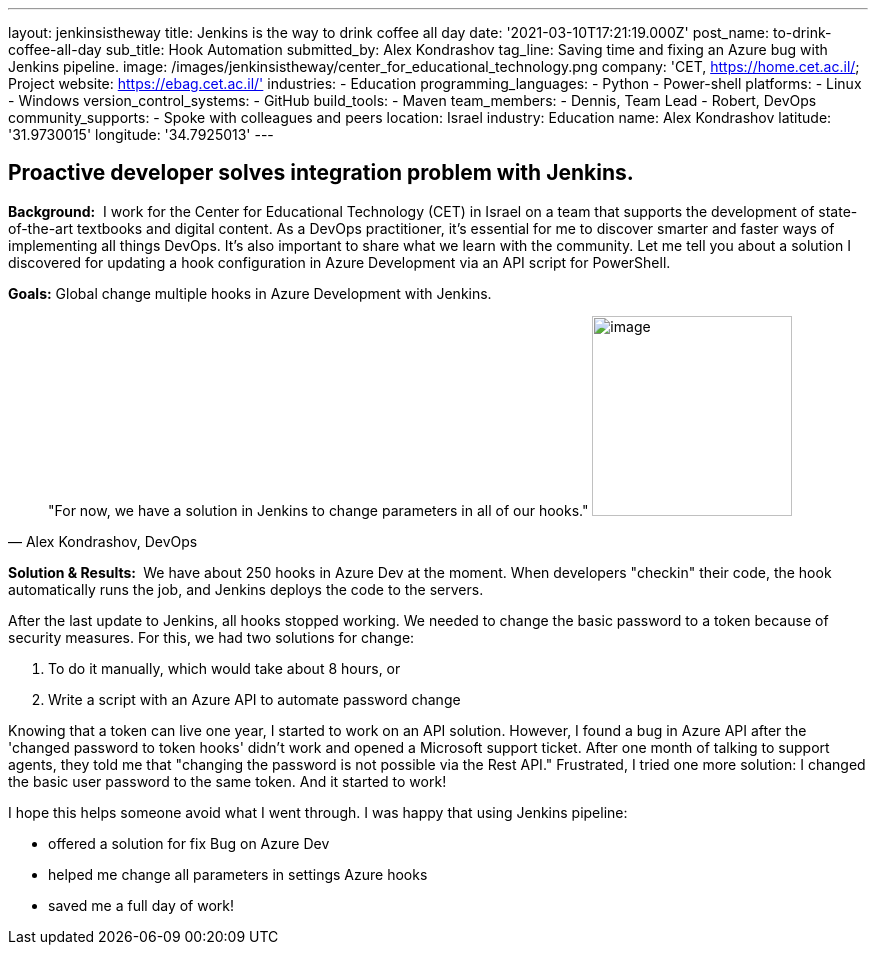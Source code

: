 ---
layout: jenkinsistheway
title: Jenkins is the way to drink coffee all day
date: '2021-03-10T17:21:19.000Z'
post_name: to-drink-coffee-all-day
sub_title: Hook Automation
submitted_by: Alex Kondrashov
tag_line: Saving time and fixing an Azure bug with Jenkins pipeline.
image: /images/jenkinsistheway/center_for_educational_technology.png
company: 'CET, https://home.cet.ac.il/; Project website: https://ebag.cet.ac.il/'
industries:
  - Education
programming_languages:
  - Python
  - Power-shell
platforms:
  - Linux
  - Windows
version_control_systems:
  - GitHub
build_tools:
  - Maven
team_members:
  - Dennis, Team Lead
  - Robert, DevOps
community_supports:
  - Spoke with colleagues and peers
location: Israel
industry: Education
name: Alex Kondrashov
latitude: '31.9730015'
longitude: '34.7925013'
---




== Proactive developer solves integration problem with Jenkins.

*Background:*  I work for the Center for Educational Technology (CET) in Israel on a team that supports the development of state-of-the-art textbooks and digital content. As a DevOps practitioner, it's essential for me to discover smarter and faster ways of implementing all things DevOps. It's also important to share what we learn with the community. Let me tell you about a solution I discovered for updating a hook configuration in Azure Development via an API script for PowerShell. 

*Goals:* Global change multiple hooks in Azure Development with Jenkins.





[.testimonal]
[quote, "Alex Kondrashov, DevOps"]
"For now, we have a solution in Jenkins to change parameters in all of our hooks."
image:/images/jenkinsistheway/Jenkins-logo.png[image,width=200,height=200]


*Solution & Results: * We have about 250 hooks in Azure Dev at the moment. When developers "checkin" their code, the hook automatically runs the job, and Jenkins deploys the code to the servers.

After the last update to Jenkins, all hooks stopped working. We needed to change the basic password to a token because of security measures. For this, we had two solutions for change: 

. To do it manually, which would take about 8 hours, or
. Write a script with an Azure API to automate password change

Knowing that a token can live one year, I started to work on an API solution. However, I found a bug in Azure API after the 'changed password to token hooks' didn't work and opened a Microsoft support ticket. After one month of talking to support agents, they told me that "changing the password is not possible via the Rest API." Frustrated, I tried one more solution: I changed the basic user password to the same token. And it started to work!

I hope this helps someone avoid what I went through. I was happy that using Jenkins pipeline:

* offered a solution for fix Bug on Azure Dev
* helped me change all parameters in settings Azure hooks
* saved me a full day of work!
